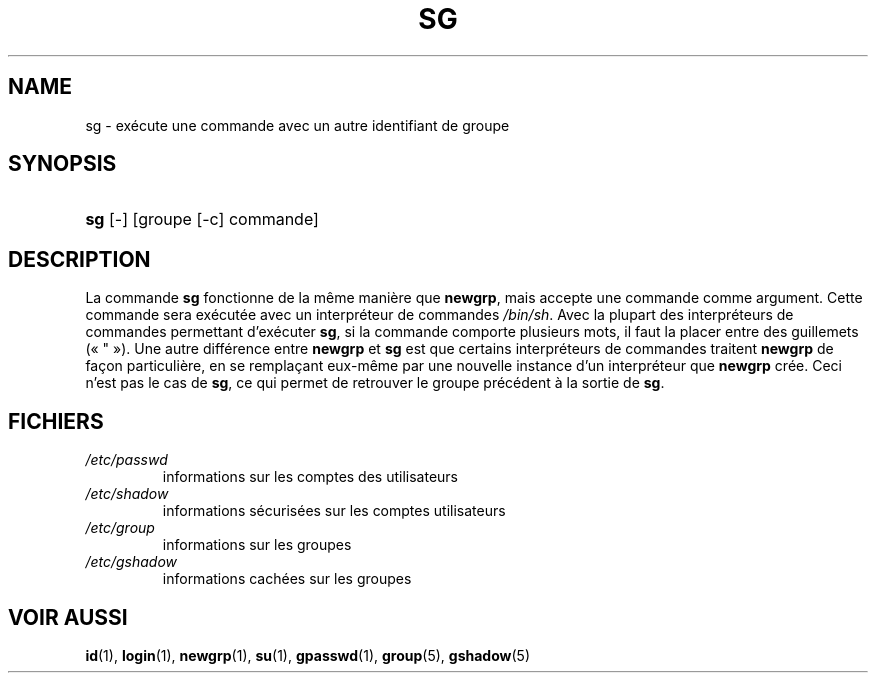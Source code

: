 .\" ** You probably do not want to edit this file directly **
.\" It was generated using the DocBook XSL Stylesheets (version 1.69.1).
.\" Instead of manually editing it, you probably should edit the DocBook XML
.\" source for it and then use the DocBook XSL Stylesheets to regenerate it.
.TH "SG" "1" "12/07/2005" "Commandes utilisateur" "Commandes utilisateur"
.\" disable hyphenation
.nh
.\" disable justification (adjust text to left margin only)
.ad l
.SH "NAME"
sg \- exécute une commande avec un autre identifiant de groupe
.SH "SYNOPSIS"
.HP 3
\fBsg\fR [\-] [groupe\ [\-c]\ commande]
.SH "DESCRIPTION"
.PP
La commande
\fBsg\fR
fonctionne de la même manière que
\fBnewgrp\fR, mais accepte une commande comme argument. Cette commande sera exécutée avec un interpréteur de commandes
\fI/bin/sh\fR. Avec la plupart des interpréteurs de commandes permettant d'exécuter
\fBsg\fR, si la commande comporte plusieurs mots, il faut la placer entre des guillemets (\(Fo\ "\ \(Fc). Une autre différence entre
\fBnewgrp\fR
et
\fBsg\fR
est que certains interpréteurs de commandes traitent
\fBnewgrp\fR
de façon particulière, en se remplaçant eux\-même par une nouvelle instance d'un interpréteur que
\fBnewgrp\fR
crée. Ceci n'est pas le cas de
\fBsg\fR, ce qui permet de retrouver le groupe précédent à la sortie de
\fBsg\fR.
.SH "FICHIERS"
.TP
\fI/etc/passwd\fR
informations sur les comptes des utilisateurs
.TP
\fI/etc/shadow\fR
informations sécurisées sur les comptes utilisateurs
.TP
\fI/etc/group\fR
informations sur les groupes
.TP
\fI/etc/gshadow\fR
informations cachées sur les groupes
.SH "VOIR AUSSI"
.PP
\fBid\fR(1),
\fBlogin\fR(1),
\fBnewgrp\fR(1),
\fBsu\fR(1),
\fBgpasswd\fR(1),
\fBgroup\fR(5),
\fBgshadow\fR(5)
